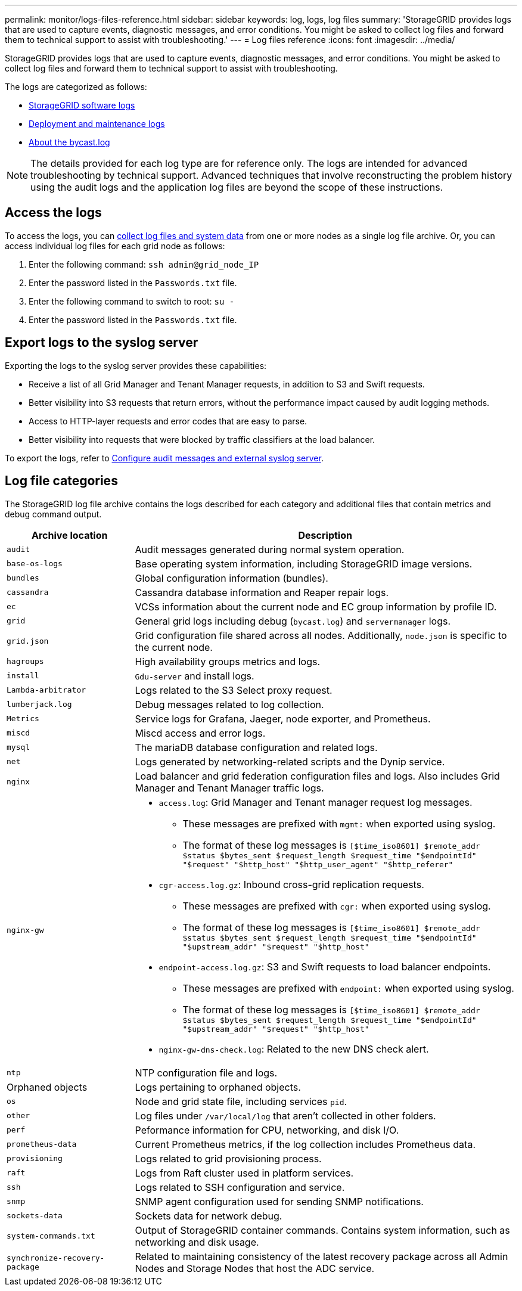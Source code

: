 ---
permalink: monitor/logs-files-reference.html
sidebar: sidebar
keywords: log, logs, log files
summary: 'StorageGRID provides logs that are used to capture events, diagnostic messages, and error conditions. You might be asked to collect log files and forward them to technical support to assist with troubleshooting.'
---
= Log files reference
:icons: font
:imagesdir: ../media/

[.lead]
StorageGRID provides logs that are used to capture events, diagnostic messages, and error conditions. You might be asked to collect log files and forward them to technical support to assist with troubleshooting.

The logs are categorized as follows:

* link:storagegrid-software-logs.html[StorageGRID software logs]
* link:deployment-and-maintenance-logs.html[Deployment and maintenance logs]
* link:about-bycast-log.html[About the bycast.log]

NOTE: The details provided for each log type are for reference only. The logs are intended for advanced troubleshooting by technical support. Advanced techniques that involve reconstructing the problem history using the audit logs and the application log files are beyond the scope of these instructions.

== Access the logs

To access the logs, you can link:collecting-log-files-and-system-data.html[collect log files and system data] from one or more nodes as a single log file archive. Or, you can access individual log files for each grid node as follows:

. Enter the following command: `ssh admin@grid_node_IP`
. Enter the password listed in the `Passwords.txt` file.
. Enter the following command to switch to root: `su -`
. Enter the password listed in the `Passwords.txt` file.

== Export logs to the syslog server

Exporting the logs to the syslog server provides these capabilities:

* Receive a list of all Grid Manager and Tenant Manager requests, in addition to S3 and Swift requests.

* Better visibility into S3 requests that return errors, without the performance impact caused by audit logging methods.

* Access to HTTP-layer requests and error codes that are easy to parse.

* Better visibility into requests that were blocked by traffic classifiers at the load balancer.

To export the logs, refer to link:../monitor/configure-audit-messages.html[Configure audit messages and external syslog server].

== Log file categories

The StorageGRID log file archive contains the logs described for each category and additional files that contain metrics and debug command output.

[cols="1a,3a" options="header"]
|===
| Archive location| Description

m| audit
| Audit messages generated during normal system operation.

m| base-os-logs
| Base operating system information, including StorageGRID image versions.

m| bundles
| Global configuration information (bundles).

m| cassandra
| Cassandra database information and Reaper repair logs.

m| ec
| VCSs information about the current node and EC group information by profile ID.

m| grid
| General grid logs including debug (`bycast.log`) and `servermanager` logs.

m| grid.json
| Grid configuration file shared across all nodes. Additionally, `node.json` is specific to the current node.

m| hagroups
| High availability groups metrics and logs.

m| install
| `Gdu-server` and install logs.

m| Lambda-arbitrator
| Logs related to the S3 Select proxy request.

m| lumberjack.log
| Debug messages related to log collection.

m| Metrics
| Service logs for Grafana, Jaeger, node exporter, and Prometheus.

m| miscd
| Miscd access and error logs.

m| mysql
| The mariaDB database configuration and related logs.

m| net
| Logs generated by networking-related scripts and the Dynip service.

m| nginx
| Load balancer and grid federation configuration files and logs. Also includes Grid Manager and Tenant Manager traffic logs.

m| nginx-gw
| * `access.log`: Grid Manager and Tenant manager request log messages.

**	These messages are prefixed with `mgmt:` when exported using syslog.
** The format of these log messages is `[$time_iso8601] $remote_addr $status $bytes_sent $request_length $request_time "$endpointId" "$request" "$http_host" "$http_user_agent" "$http_referer"`

*	`cgr-access.log.gz`: Inbound cross-grid replication requests.
** These messages are prefixed with `cgr:` when exported using syslog.
** The format of these log messages is `[$time_iso8601] $remote_addr $status $bytes_sent $request_length $request_time "$endpointId" "$upstream_addr" "$request" "$http_host"`

*	`endpoint-access.log.gz`: S3 and Swift requests to load balancer endpoints.
**	These messages are prefixed with `endpoint:` when exported using syslog.
**	The format of these log messages is `[$time_iso8601] $remote_addr $status $bytes_sent $request_length $request_time "$endpointId" "$upstream_addr" "$request" "$http_host"`

* `nginx-gw-dns-check.log`: Related to the new DNS check alert.

m| ntp
| NTP configuration file and logs.

| Orphaned objects
| Logs pertaining to orphaned objects.

m| os
| Node and grid state file, including services `pid`.

m| other
| Log files under `/var/local/log` that aren't collected in other folders.

m| perf
| Peformance information for CPU, networking, and disk I/O.

m| prometheus-data
| Current Prometheus metrics, if the log collection includes Prometheus data.

m| provisioning
| Logs related to grid provisioning process.

m| raft
| Logs from Raft cluster used in platform services.

m| ssh
| Logs related to SSH configuration and service.

m| snmp
| SNMP agent configuration used for sending SNMP notifications.

m| sockets-data
| Sockets data for network debug.

m| system-commands.txt
| Output of StorageGRID container commands. Contains system information, such as networking and disk usage.

m| synchronize-recovery-package
| Related to maintaining consistency of the latest recovery package across all Admin Nodes and Storage Nodes that host the ADC service.
|===


